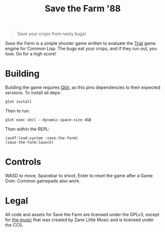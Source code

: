 #+title: Save the Farm '88

[[file:stf.png]]

#+begin_quote
Save your crops from nasty bugs!
#+end_quote

/Save the Farm/ is a simple shooter game written to evaluate the [[https://shirakumo.github.io/trial/][Trial]] game engine
for Common Lisp. The bugs eat your crops, and if they run out, you lose. Go for
a high score!

* Building

Building the game requires [[https://github.com/fukamachi/qlot][Qlot]], as this pins dependencies to their expected
versions. To install all deps:

#+begin_example
qlot install
#+end_example

Then to run:

#+begin_example
qlot exec sbcl --dynamic-space-size 4GB
#+end_example

Then within the REPL:

#+begin_example
(asdf:load-system :save-the-farm)
(save-the-farm:launch)
#+end_example

* Controls

WASD to move, Spacebar to shoot, Enter to reset the game after a Game Over.
Common gamepads also work.

* Legal

All code and assets for Save the Farm are licensed under the GPLv3, except for
[[https://opengameart.org/content/flowerbed-fields-loop][the music]] that was created by Zane Little Music and is licensed under the CC0.
